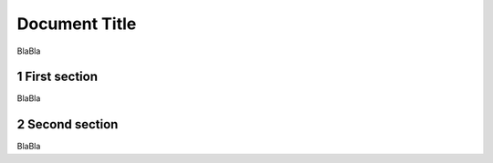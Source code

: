 Document Title
==============
.. sectnum::

BlaBla

First section
-------------


BlaBla

Second section
--------------

BlaBla